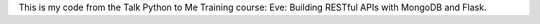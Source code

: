 This is my code from the Talk Python to Me Training course: Eve: Building RESTful APIs with MongoDB and Flask.
